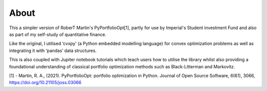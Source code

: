 #####
About
#####

This a simpler version of RoberT Martin's PyPortfolioOpt[1], partly for use by Imperial's Student investment Fund and also as part of my self-study of quantitative finance.

Like the original, I utilised ‘cvxpy’ (a Python embedded modelling language) for convex optimization problems as well as integrating it with ‘pandas’ data structures.

This is also coupled with Jupiter notebook tutorials which teach users how to utilise the library whilst also providing a foundational understanding of classical portfolio optimization methods such as Black-Litterman and Markovitz.



[1] - Martin, R. A., (2021). PyPortfolioOpt: portfolio optimization in Python. Journal of Open Source Software, 6(61), 3066, https://doi.org/10.21105/joss.03066